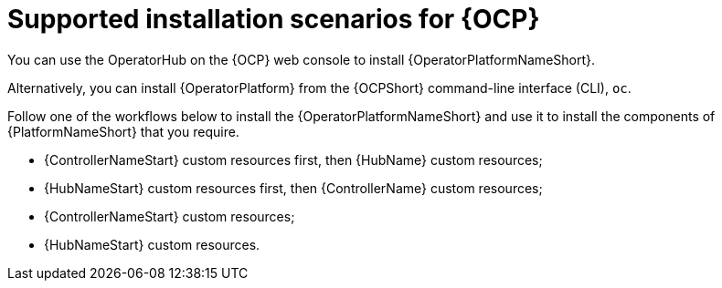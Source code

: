 [id="con-ocp-supported-install_{context}"]

= Supported installation scenarios for {OCP}


You can use the OperatorHub on the {OCP} web console to install {OperatorPlatformNameShort}.

Alternatively, you can install {OperatorPlatform} from the {OCPShort} command-line interface (CLI), `oc`. 

Follow one of the workflows below to install the {OperatorPlatformNameShort} and use it to install the components of {PlatformNameShort} that you require.

* {ControllerNameStart} custom resources first, then {HubName} custom resources;
* {HubNameStart} custom resources first, then {ControllerName} custom resources;
* {ControllerNameStart} custom resources;
* {HubNameStart} custom resources.
